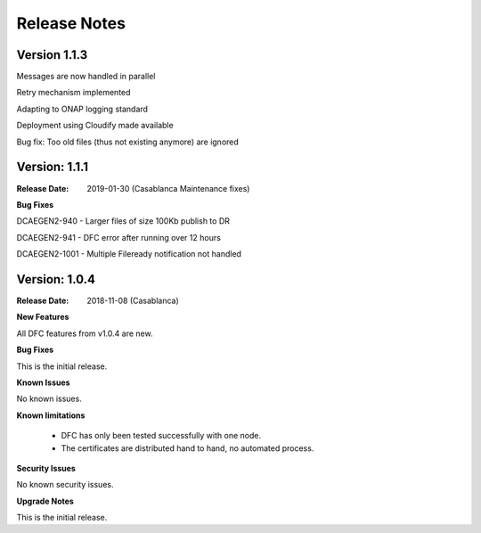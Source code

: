.. This work is licensed under a Creative Commons Attribution 4.0 International License.
.. http://creativecommons.org/licenses/by/4.0

Release Notes
=============

Version 1.1.3
-------------

Messages are now handled in parallel

Retry mechanism implemented

Adapting to ONAP logging standard

Deployment using Cloudify made available

Bug fix: Too old files (thus not existing anymore) are ignored


Version: 1.1.1
--------------

:Release Date: 2019-01-30 (Casablanca Maintenance fixes)


**Bug Fixes**

DCAEGEN2-940  - Larger files of size 100Kb publish to DR

DCAEGEN2-941  - DFC error after running over 12 hours

DCAEGEN2-1001 - Multiple Fileready notification not handled


Version: 1.0.4
--------------

:Release Date: 2018-11-08 (Casablanca)


**New Features**

All DFC features from v1.0.4 are new.


**Bug Fixes**

This is the initial release.


**Known Issues**

No known issues.


**Known limitations**

 - DFC has only been tested successfully with one node.
 - The certificates are distributed hand to hand, no automated process.


**Security Issues**

No known security issues.


**Upgrade Notes**

This is the initial release.
